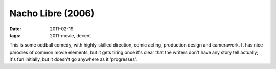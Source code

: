 Nacho Libre (2006)
==================

:date: 2011-02-19
:tags: 2011-movie, decent



This is some oddball comedy, with highly-skilled direction, comic
acting, production design and camerawork. It has nice parodies of common
movie elements, but it gets tiring once it's clear that the writers
don't have any story tell actually; it's fun initially, but it doesn't
go anywhere as it 'progresses'.
